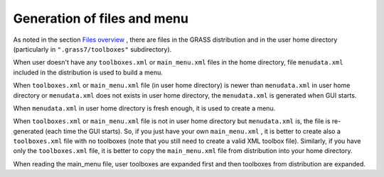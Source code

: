 Generation of files and menu
============================

As noted in the section
`Files overview <index.htmlsOverview>`_
, there are files in the GRASS distribution and in the user home directory (particularly in
``".grass7/toolboxes"``
subdirectory).

When user doesn't have any
``toolboxes.xml``
or
``main_menu.xml``
files in the home directory, file
``menudata.xml``
included in the distribution is used to build a menu.

When
``toolboxes.xml``
or
``main_menu.xml``
file (in user home directory) is newer than
``menudata.xml``
in user home directory or
``menudata.xml``
does not exists in user home directory, the
``menudata.xml``
is generated when GUI starts.

When
``menudata.xml``
in user home directory is fresh enough, it is used to create a menu.

When
``toolboxes.xml``
or
``main_menu.xml``
file is not in user home directory but
``menudata.xml``
is, the file is re-generated (each time the GUI starts). So, if you just have your own
``main_menu.xml``
, it is better to create also a
``toolboxes.xml``
file with no toolboxes (note that you still need to create a valid XML toolbox file). Similarly, if you have only the
``toolboxes.xml``
file, it is better to copy the
``main_menu.xml``
file from distribution into your home directory.

When reading the main_menu file, user toolboxes are expanded first and then toolboxes from distribution are expanded.
